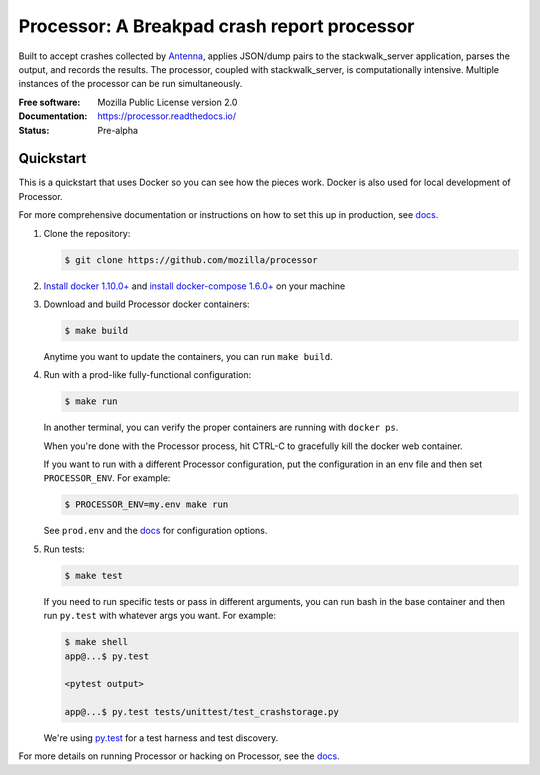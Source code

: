 ============================================
Processor: A Breakpad crash report processor
============================================

Built to accept crashes collected by `Antenna
<https://github.com/mozilla/antenna>`_, applies JSON/dump pairs to the
stackwalk_server application, parses the output, and records the results. The
processor, coupled with stackwalk_server, is computationally intensive. Multiple
instances of the processor can be run simultaneously.

:Free software: Mozilla Public License version 2.0
:Documentation: https://processor.readthedocs.io/
:Status:        Pre-alpha


Quickstart
==========


This is a quickstart that uses Docker so you can see how the pieces work. Docker
is also used for local development of Processor.

For more comprehensive documentation or instructions on how to set this up in
production, see docs_.

1. Clone the repository:

   .. code-block:: shell

      $ git clone https://github.com/mozilla/processor


2. `Install docker 1.10.0+ <https://docs.docker.com/engine/installation/>`_ and
   `install docker-compose 1.6.0+ <https://docs.docker.com/compose/install/>`_
   on your machine

3. Download and build Processor docker containers:

   .. code-block:: shell

      $ make build


   Anytime you want to update the containers, you can run ``make build``.

4. Run with a prod-like fully-functional configuration:

   .. code-block:: shell

      $ make run


   In another terminal, you can verify the proper containers are running with
   ``docker ps``.

   When you're done with the Processor process, hit CTRL-C to gracefully kill
   the docker web container.

   If you want to run with a different Processor configuration, put the
   configuration in an env file and then set ``PROCESSOR_ENV``. For example:

   .. code-block:: shell

      $ PROCESSOR_ENV=my.env make run


   See ``prod.env`` and the docs_ for configuration options.

5. Run tests:

   .. code-block:: shell

      $ make test


   If you need to run specific tests or pass in different arguments, you can run
   bash in the base container and then run ``py.test`` with whatever args you
   want. For example:

   .. code-block:: shell

      $ make shell
      app@...$ py.test

      <pytest output>

      app@...$ py.test tests/unittest/test_crashstorage.py


   We're using py.test_ for a test harness and test discovery.


For more details on running Processor or hacking on Processor, see the docs_.

.. _py.test: http://pytest.org/
.. _docs: https://processor.readthedocs.io/
